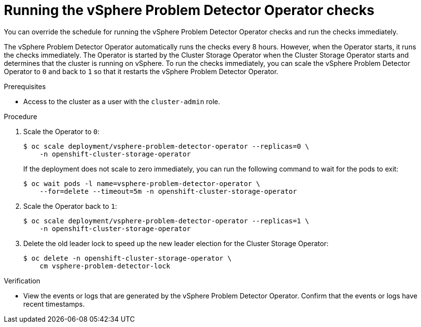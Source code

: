 // Module included in the following assemblies:
//
// * installing/installing_vsphere/using-vsphere-problem-detector-operator.adoc

:operator-name: vSphere Problem Detector Operator

[id="vsphere-problem-detector-running_{context}"]
= Running the {operator-name} checks

[role="_abstract"]
You can override the schedule for running the {operator-name} checks and run the checks immediately.

The {operator-name} automatically runs the checks every 8 hours. However, when the Operator starts, it runs the checks immediately. The Operator is started by the Cluster Storage Operator when the Cluster Storage Operator starts and determines that the cluster is running on vSphere. To run the checks immediately, you can scale the {operator-name} to `0` and back to `1` so that it restarts the {operator-name}.

.Prerequisites

* Access to the cluster as a user with the `cluster-admin` role.

.Procedure

. Scale the Operator to `0`:
+
[source,terminal]
----
$ oc scale deployment/vsphere-problem-detector-operator --replicas=0 \
    -n openshift-cluster-storage-operator
----
+
If the deployment does not scale to zero immediately, you can run the following command to wait for the pods to exit:
+
[source,terminal]
----
$ oc wait pods -l name=vsphere-problem-detector-operator \
    --for=delete --timeout=5m -n openshift-cluster-storage-operator
----

. Scale the Operator back to `1`:
+
[source,terminal]
----
$ oc scale deployment/vsphere-problem-detector-operator --replicas=1 \
    -n openshift-cluster-storage-operator
----

. Delete the old leader lock to speed up the new leader election for the Cluster Storage Operator:
+
[source,terminal]
----
$ oc delete -n openshift-cluster-storage-operator \
    cm vsphere-problem-detector-lock
----

.Verification

* View the events or logs that are generated by the {operator-name}. Confirm that the events or logs have recent timestamps.

// Clear temporary attributes
:!operator-name:
